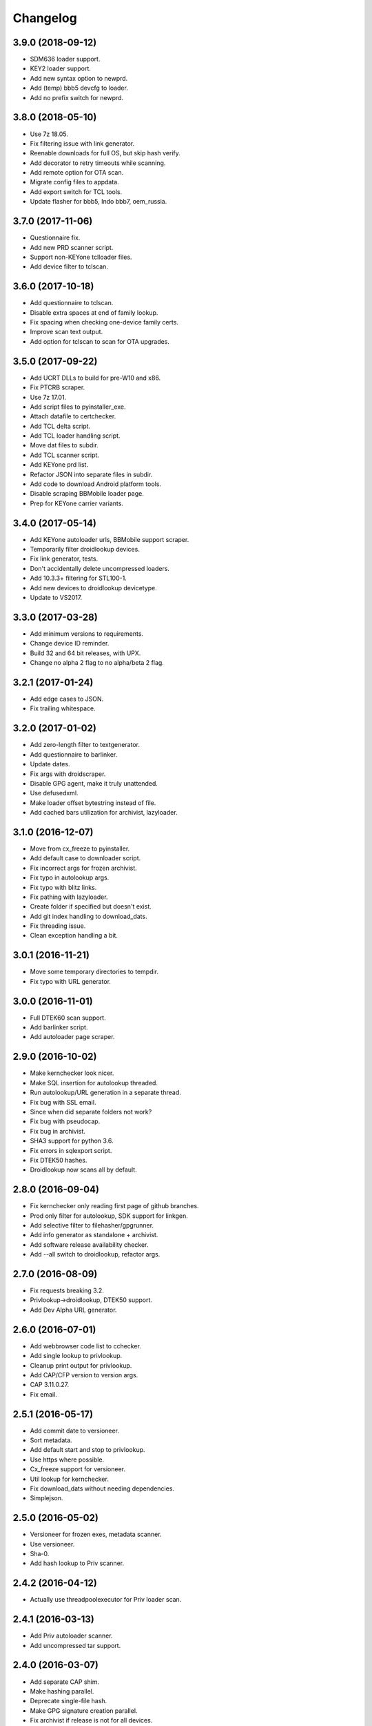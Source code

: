 Changelog
=========


3.9.0 (2018-09-12)
------------
- SDM636 loader support.
- KEY2 loader support.
- Add new syntax option to newprd.
- Add (temp) bbb5 devcfg to loader.
- Add no prefix switch for newprd.


3.8.0 (2018-05-10)
------------------
- Use 7z 18.05.
- Fix filtering issue with link generator.
- Reenable downloads for full OS, but skip hash verify.
- Add decorator to retry timeouts while scanning.
- Add remote option for OTA scan.
- Migrate config files to appdata.
- Add export switch for TCL tools.
- Update flasher for bbb5, Indo bbb7, oem_russia.


3.7.0 (2017-11-06)
------------------
- Questionnaire fix.
- Add new PRD scanner script.
- Support non-KEYone tclloader files.
- Add device filter to tclscan.


3.6.0 (2017-10-18)
------------------
- Add questionnaire to tclscan.
- Disable extra spaces at end of family lookup.
- Fix spacing when checking one-device family certs.
- Improve scan text output.
- Add option for tclscan to scan for OTA upgrades.


3.5.0 (2017-09-22)
------------------
- Add UCRT DLLs to build for pre-W10 and x86.
- Fix PTCRB scraper.
- Use 7z 17.01.
- Add script files to pyinstaller_exe.
- Attach datafile to certchecker.
- Add TCL delta script.
- Add TCL loader handling script.
- Move dat files to subdir.
- Add TCL scanner script.
- Add KEYone prd list.
- Refactor JSON into separate files in subdir.
- Add code to download Android platform tools.
- Disable scraping BBMobile loader page.
- Prep for KEYone carrier variants.


3.4.0 (2017-05-14)
------------------
- Add KEYone autoloader urls, BBMobile support scraper.
- Temporarily filter droidlookup devices.
- Fix link generator, tests.
- Don't accidentally delete uncompressed loaders.
- Add 10.3.3+ filtering for STL100-1.
- Add new devices to droidlookup devicetype.
- Update to VS2017.


3.3.0 (2017-03-28)
------------------
- Add minimum versions to requirements.
- Change device ID reminder.
- Build 32 and 64 bit releases, with UPX.
- Change no alpha 2 flag to no alpha/beta 2 flag.


3.2.1 (2017-01-24)
------------------
- Add edge cases to JSON.
- Fix trailing whitespace.


3.2.0 (2017-01-02)
------------------
- Add zero-length filter to textgenerator.
- Add questionnaire to barlinker.
- Update dates.
- Fix args with droidscraper.
- Disable GPG agent, make it truly unattended.
- Use defusedxml.
- Make loader offset bytestring instead of file.
- Add cached bars utilization for archivist, lazyloader.


3.1.0 (2016-12-07)
------------------
- Move from cx_freeze to pyinstaller.
- Add default case to downloader script.
- Fix incorrect args for frozen archivist.
- Fix typo in autolookup args.
- Fix typo with blitz links.
- Fix pathing with lazyloader.
- Create folder if specified but doesn't exist.
- Add git index handling to download_dats.
- Fix threading issue.
- Clean exception handling a bit.


3.0.1 (2016-11-21)
------------------
- Move some temporary directories to tempdir.
- Fix typo with URL generator.


3.0.0 (2016-11-01)
------------------
- Full DTEK60 scan support.
- Add barlinker script.
- Add autoloader page scraper.


2.9.0 (2016-10-02)
------------------
- Make kernchecker look nicer.
- Make SQL insertion for autolookup threaded.
- Run autolookup/URL generation in a separate thread.
- Fix bug with SSL email.
- Since when did separate folders not work?
- Fix bug with pseudocap.
- Fix bug in archivist.
- SHA3 support for python 3.6.
- Fix errors in sqlexport script.
- Fix DTEK50 hashes.
- Droidlookup now scans all by default.


2.8.0 (2016-09-04)
------------------
- Fix kernchecker only reading first page of github branches.
- Prod only filter for autolookup, SDK support for linkgen.
- Add selective filter to filehasher/gpgrunner.
- Add info generator as standalone + archivist.
- Add software release availability checker.
- Add --all switch to droidlookup, refactor args.


2.7.0 (2016-08-09)
------------------
- Fix requests breaking 3.2.
- Privlookup->droidlookup, DTEK50 support.
- Add Dev Alpha URL generator.


2.6.0 (2016-07-01)
------------------
- Add webbrowser code list to cchecker.
- Add single lookup to privlookup.
- Cleanup print output for privlookup.
- Add CAP/CFP version to version args.
- CAP 3.11.0.27.
- Fix email.


2.5.1 (2016-05-17)
------------------
- Add commit date to versioneer.
- Sort metadata.
- Add default start and stop to privlookup.
- Use https where possible.
- Cx_freeze support for versioneer.
- Util lookup for kernchecker.
- Fix download_dats without needing dependencies.
- Simplejson.


2.5.0 (2016-05-02)
------------------
- Versioneer for frozen exes, metadata scanner.
- Use versioneer.
- Sha-0.
- Add hash lookup to Priv scanner.


2.4.2 (2016-04-12)
------------------
- Actually use threadpoolexecutor for Priv loader scan.


2.4.1 (2016-03-13)
------------------
- Add Priv autoloader scanner.
- Add uncompressed tar support.


2.4.0 (2016-03-07)
------------------
- Add separate CAP shim.
- Make hashing parallel.
- Deprecate single-file hash.
- Make GPG signature creation parallel.
- Fix archivist if release is not for all devices.
- Add availability filter to sqlexport.
- Add guard to SR lookup.
- Add manual dat download script.
- Fix CSV export column name.


2.3.1 (2016-01-05)
------------------
- Fix bugs, update date, add selective option to cchecker.
- Fix bug with signed file discovery.
- Convert timer from seconds to hh:mm:ss.
- Add family lookup for certchecker.


2.3.0 (2015-12-18)
------------------
- Add more executables to cx_freeze.
- Add CFP shim script.
- Fix bug with core downloader.
- Fix download errors.
- Add kernel check script.
- Fix escreens bug.
- Remove GUI, since it sucks and doesn't work with py3.5.
- Add list certs/all devices function to certchecker.


2.2.2 (2015-10-25)
------------------
- Add core autoloader support to lazyloader/archivist.
- Get PTCRB checking working with priv.
- Fix bug with pseudocap.
- Make SQL list dump explicitly formatted.
- Add autoloader verifier functions (Windows only).
- Make removing signed files show basename, not abspath.
- Add entry list function for sqlexport.
- Fix incorrect availability for SQL entry.


2.2.1 (2015-10-03)
------------------
- SQL takes in all SW rels; add available/first date fields.
- Add SQL DB pop function to sqlexport.
- Improve PTCRB entry detection/cleaning.
- Fix CAP ConfigParser.
- Fix config files deleting themselves.


2.2.0 (2015-09-15)
------------------
- Add self-email functionality for autolookup.


2.1.3 (2015-09-09)
------------------
- Add SQL validation to autolookup.
- Add hybrid radio software guessing to archivist, lazyloader.
- Add existence checker for SQL.


2.1.2 (2015-09-09)
------------------
- Add ceiling to autolookup.
- Fix json not being included w/frozen lazyloader.


2.1.1 (2015-09-08)
------------------
- Add bar downloader script.
- Fix error with radio only loaders.
- Fix broken alt SW check.
- Add more input checks to lazyloader.


2.1.0 (2015-08-29)
------------------
- Add app names to exported app list.
- Clean up cchecker args, add forced OS option.
- Fix selective compression.
- More granular errors for SQL.
- Force loader creation w/archivist.
- Add method option to archivist.
- Make 7z compression/verification quiet.
- Add compression script.
- Fix 7z verification.
- Fix bugs with 7z verify, STL100-1 OS image fallback.
- Add radio SW to lazyloader/archivist preamble.
- Make CAP path ini-dependent.
- Convert compression mode to ConfigParser, fix radio folder names.
- Rewrite hash wrapper to take ConfigParser.


2.0.2 (2015-08-17)
------------------
- Add different radio (and hybrid loader naming) option to lazyloader, archivist.
- Linkgen: option to use different radio with different SW release.
- Add available-only (quiet) mode to autolookup.


2.0.1 (2015-07-29)
------------------
- (Attempt to) Fix broken loaders due to improper offset length.
- Add force SW release option to cchecker, archive verifier to archivist.
- Add manifest/blitz checking to scripts, VZW OS fallback for archivist.
- Add archive verifier wrapper function, manifest verifier functions.
- Fix bundle lookup in carrierchecker args.


2.0.0 (2015-07-12)
------------------
- Add SQL DB/CSV export functions.
- Add standalone cap script.
- Add no gui arg to lazyloader
- Fix linkgen guessing.
- Fix errors with argument validators.
- Validate mcc/mnc for carrierchecker.


1.9.0 (2015-07-06)
------------------
- Add cert checker through beautifulsoup.
- Replace hardcoded device lists and IDs with JSON.
- 7z compression now works with space-containing paths.


1.8.1 (2015-06-28)
------------------
- Add "GUI" to lazyloader.
- Prevent autolookup overflow.
- Add custom increment to autolookup.


1.8.0 (2015-06-19)
------------------
- Fix error with unavailable link text sizes.
- Add size to generated links.
- Add Content-Length getter to networkutils.
- Add app bar export to carrierchecker.
- Add bar integrity check to archivist, carrierchecker, lazyloader.
- Add link generation option to autolookup.


1.7.3 (2015-06-15)
------------------
- Add Ctrl+C kill switch to multithread lookup.
- Add no-download option to lazyloader.
- Add timeout to lookup to keep things fresh.
- Multithread autolookup.


1.7.2 (2015-06-14)
------------------
- Fix availability check.
- Replace HEAD request with GET request for carrier checker.
- Start making unit tests.
- Fix argparse validation errors.
- Prevent recursive GPG signatures.
- Preserve leading zeroes for Adler32, CRC32 results.


1.7.1 (2015-06-12)
------------------
- Add block to check for device in lazyloader.
- Add option to continue on unknown radio version.
- Add cx_freeze setup for lazyloader.
- Allow for local ca certs bundle.
- Fix bug with individual cksum files.
- Fix possible error condition with version-dependent links.


1.7.0 (2015-05-30)
------------------
- Add radiocheck, pre-10.3.1 support to archivist.
- Make download/blitz output much less verbose.
- Add edge cases to lazyloader (renames, missing files, radio not +1).
- Add availability check to linkgen.


1.6.2 (2015-05-20)
------------------
- If downloading through lazyloader, replace filename with "OS/radio".
- Add option to guess software/radio from OS for some scripts.
- Replace visible PGP passphrase input with getpass (i.e. hidden).


1.6.1 (2015-05-18)
------------------
- Add one/many cksum file option to archivist, filehasher.
- Fix issue with grabbing STL100-1/Z3 OS name.
- Hashes now in separate files by default.
- Invalid downloads/autoloader creation less shouty.
- Add filesize to downloader.


1.6.0 (2015-05-16)
------------------
- Make loader creation less shouty in case of error.
- Replace raw entry of PGP key/phrase with configparser file.
- Be selective with deleting uncompressed loader folders.
- Skip empty folders with verifier.


1.5.2 (2015-05-12)
------------------
- Make blitz packaging work on 3.2.
- Remove alpha2 lookup.
- Add current OS version counter to autolookup.


1.5.1 (2015-05-11)
------------------
- Replace loadergen default CAP with supplied CAP file.
- Fix autoloader error in pseudocap.


1.5.0 (2015-05-09)
------------------
- Add blocksize to CRC32.
- Make loadergen exceptions verbose.
- Add Verizon OS files to linkgen.
- Add logging to autolookup.
- Add cmd wrapper for autolookup.
- Ctrl+C to break lookup loop.
- Autolookup method wrapper.
- Error checking for swrel lookup.
- Add bundle check setting to carrierchecker.
- Add sw release lookup, available bundle lookup.


1.4.2 (2015-05-01)
------------------
- Fix GPG crash.


1.4.1 (2015-05-01)
------------------
- Fix crash on trying to gpg-verify folders.


1.4.0 (2015-05-01)
------------------
- Add GPG verification; option for archivist or standalone script.
- Add Python 3.2/3.3 support.


1.3.2 (2015-04-30)
------------------
- Fix linkgen output bug.


1.3.1 (2015-04-30)
------------------
- Pypi upload is stupid.


1.3.0 (2015-04-30)
------------------
- Add blitz creation.
- Add link exporter.


1.2.4 (2015-04-29)
------------------
- Add link export option to cchecker.


1.2.3 (2015-04-27)
------------------
- Fix type error with bb-escreens.
- Remove trailing newlines in filehasher.


1.2.2 (2015-04-24)
------------------
- Escreen code generator.
- Validate blocksize before using.
- Pretty format OS/radio versions in archivist.


1.2.1 (2015-04-23)
------------------
- Fix folder create with cchecker.
- Add all hash arg to archivist cmd wrapper.
- Add cmd script for file hashing.


1.2.0 (2015-04-22)
------------------
- Make working dirs if they don't exist.
- Add upgrade/debrick bar download to carrierchecker.
- Update CAP to 3.11.0.22.
- Add whirlpool hash.


1.1.3 (2015-04-20)
------------------
- Fix missing Leap lookup, add model name to cchecker.


1.1.2 (2015-04-20)
------------------
- Re-add press enter to exit.


1.1.1 (2015-04-19)
------------------
- Fix case sensitivity with cchecker.


1.1.0 (2015-04-19)
------------------
- Add carrier checker.


1.0.1 (2015-04-16)
------------------
- Initial commit, 1.0.1.
